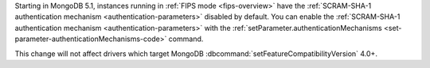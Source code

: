Starting in MongoDB 5.1, instances running in 
:ref:`FIPS mode <fips-overview>` have the 
:ref:`SCRAM-SHA-1 authentication mechanism <authentication-parameters>`
disabled by default. You can enable the :ref:`SCRAM-SHA-1 authentication
mechanism <authentication-parameters>` with the
:ref:`setParameter.authenticationMechanisms
<set-parameter-authenticationMechanisms-code>` command.

This change will not affect drivers which target MongoDB 
:dbcommand:`setFeatureCompatibilityVersion` 4.0+.